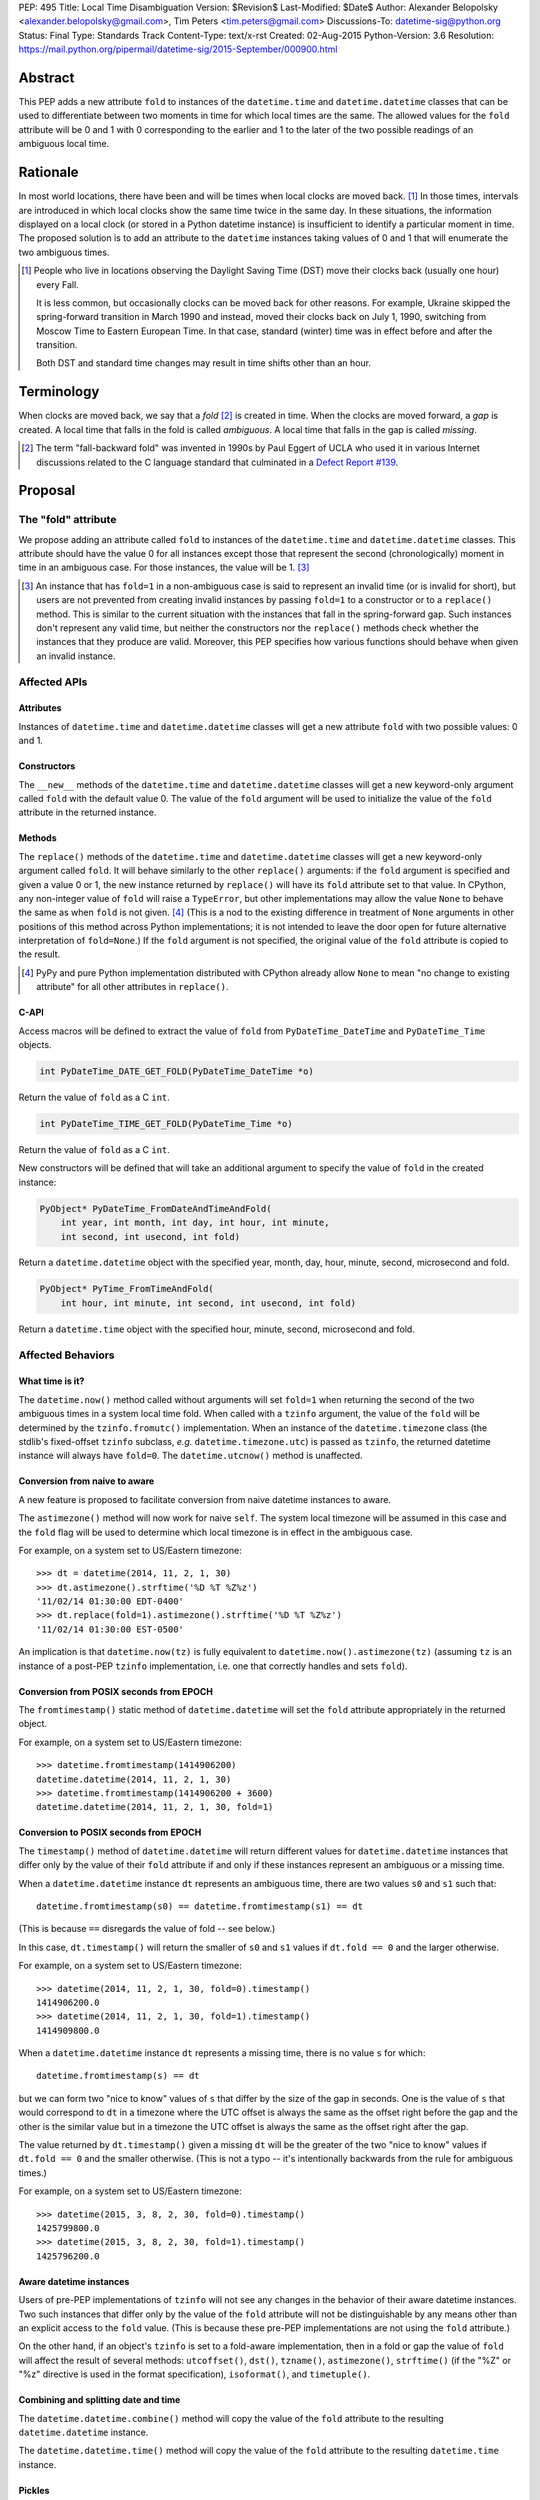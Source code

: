 PEP: 495
Title: Local Time Disambiguation
Version: $Revision$
Last-Modified: $Date$
Author: Alexander Belopolsky <alexander.belopolsky@gmail.com>, Tim Peters <tim.peters@gmail.com>
Discussions-To: datetime-sig@python.org
Status: Final
Type: Standards Track
Content-Type: text/x-rst
Created: 02-Aug-2015
Python-Version: 3.6
Resolution: https://mail.python.org/pipermail/datetime-sig/2015-September/000900.html


Abstract
========

This PEP adds a new attribute ``fold`` to instances of the
``datetime.time`` and ``datetime.datetime`` classes that can be used
to differentiate between two moments in time for which local times are
the same.  The allowed values for the ``fold`` attribute will be 0 and 1
with 0 corresponding to the earlier and 1 to the later of the two
possible readings of an ambiguous local time.


Rationale
=========

In most world locations, there have been and will be times when
local clocks are moved back. [#]_ In those times, intervals are
introduced in which local clocks show the same time twice in the same
day.  In these situations, the information displayed on a local clock
(or stored in a Python datetime instance) is insufficient to identify
a particular moment in time.  The proposed solution is to add an
attribute to the ``datetime`` instances taking values of 0 and 1 that
will enumerate the two ambiguous times.

.. image:: pep-0495-daylightsavings.png
   :align: center
   :alt: A cartoon of a strong man struggling to stop the hands of a large clock.
         The caption reads: You can't stop time... but you can turn it back one
         hour at 2 a.m. Oct. 28 when daylight-saving time ends and standard time
         begins."
   :width: 30%


.. [#] People who live in locations observing the Daylight Saving
  Time (DST) move their clocks back (usually one hour) every Fall.

  It is less common, but occasionally clocks can be moved back for
  other reasons.  For example, Ukraine skipped the spring-forward
  transition in March 1990 and instead, moved their clocks back on
  July 1, 1990, switching from Moscow Time to Eastern European Time.
  In that case, standard (winter) time was in effect before and after
  the transition.

  Both DST and standard time changes may result in time shifts other
  than an hour.


Terminology
===========

When clocks are moved back, we say that a *fold* [#]_ is created in time.
When the clocks are moved forward, a *gap* is created.  A local time
that falls in the fold is called *ambiguous*.  A local time that falls
in the gap is called *missing*.

.. [#] The term "fall-backward fold" was invented in 1990s by Paul Eggert
  of UCLA who used it in various Internet discussions related to the C language
  standard that culminated in a `Defect Report #139`_.

.. _Defect Report #139: http://www.open-std.org/jtc1/sc22/wg14/docs/rr/dr_136.html



Proposal
========

The "fold" attribute
--------------------

We propose adding an attribute called ``fold`` to instances of the
``datetime.time`` and ``datetime.datetime`` classes.  This attribute
should have the value 0 for all instances except those that represent
the second (chronologically) moment in time in an ambiguous case. For
those instances, the value will be 1. [#]_

.. [#] An instance that has ``fold=1`` in a non-ambiguous case is
  said to represent an invalid time (or is invalid for short), but
  users are not prevented from creating invalid instances by passing
  ``fold=1`` to a constructor or to a ``replace()`` method.  This
  is similar to the current situation with the instances that fall in
  the spring-forward gap.  Such instances don't represent any valid
  time, but neither the constructors nor the ``replace()`` methods
  check whether the instances that they produce are valid.  Moreover,
  this PEP specifies how various functions should behave when given an
  invalid instance.


Affected APIs
-------------

Attributes
..........

Instances of ``datetime.time`` and ``datetime.datetime`` classes will
get a new attribute ``fold`` with two possible values: 0 and 1.

Constructors
............

The ``__new__`` methods of the ``datetime.time`` and
``datetime.datetime`` classes will get a new keyword-only argument
called ``fold`` with the default value 0.  The value of the
``fold`` argument will be used to initialize the value of the
``fold`` attribute in the returned instance.

Methods
.......

The ``replace()`` methods of the ``datetime.time`` and
``datetime.datetime`` classes will get a new keyword-only argument
called ``fold``.  It will behave similarly to the other ``replace()``
arguments: if the ``fold`` argument is specified and given a value 0
or 1, the new instance returned by ``replace()`` will have its
``fold`` attribute set to that value.  In CPython, any non-integer
value of ``fold`` will raise a ``TypeError``, but other
implementations may allow the value ``None`` to behave the same as
when ``fold`` is not given. [#]_  (This is
a nod to the existing difference in treatment of ``None`` arguments
in other positions of this method across Python implementations;
it is not intended to leave the door open for future alternative
interpretation of ``fold=None``.)  If the ``fold`` argument is not
specified, the original value of the ``fold`` attribute is copied to
the result.

.. [#] PyPy and pure Python implementation distributed with CPython
       already allow ``None`` to mean "no change to existing
       attribute" for all other attributes in ``replace()``.

C-API
.....

Access macros will be defined to extract the value of ``fold`` from
``PyDateTime_DateTime`` and ``PyDateTime_Time`` objects.

.. code::

  int PyDateTime_DATE_GET_FOLD(PyDateTime_DateTime *o)

Return the value of ``fold`` as a C ``int``.

.. code::

  int PyDateTime_TIME_GET_FOLD(PyDateTime_Time *o)

Return the value of ``fold`` as a C ``int``.

New constructors will be defined that will take an additional
argument to specify the value of ``fold`` in the created
instance:

.. code::

  PyObject* PyDateTime_FromDateAndTimeAndFold(
      int year, int month, int day, int hour, int minute,
      int second, int usecond, int fold)

Return a ``datetime.datetime`` object with the specified year, month,
day, hour, minute, second, microsecond and fold.

.. code::

  PyObject* PyTime_FromTimeAndFold(
      int hour, int minute, int second, int usecond, int fold)

Return a ``datetime.time`` object with the specified hour, minute,
second, microsecond and fold.


Affected Behaviors
------------------

What time is it?
................

The ``datetime.now()`` method called without arguments will set
``fold=1`` when returning the second of the two ambiguous times in a
system local time fold.  When called with a ``tzinfo`` argument, the
value of the ``fold`` will be determined by the ``tzinfo.fromutc()``
implementation.  When an instance of the ``datetime.timezone`` class
(the stdlib's fixed-offset ``tzinfo`` subclass,
*e.g.* ``datetime.timezone.utc``) is passed as ``tzinfo``, the
returned datetime instance will always have ``fold=0``.
The ``datetime.utcnow()`` method is unaffected.


Conversion from naive to aware
..............................

A new feature is proposed to facilitate conversion from naive datetime
instances to aware.

The ``astimezone()`` method will now work for naive ``self``.  The
system local timezone will be assumed in this case and the ``fold``
flag will be used to determine which local timezone is in effect
in the ambiguous case.

For example, on a system set to US/Eastern timezone::

  >>> dt = datetime(2014, 11, 2, 1, 30)
  >>> dt.astimezone().strftime('%D %T %Z%z')
  '11/02/14 01:30:00 EDT-0400'
  >>> dt.replace(fold=1).astimezone().strftime('%D %T %Z%z')
  '11/02/14 01:30:00 EST-0500'

An implication is that ``datetime.now(tz)`` is fully equivalent to
``datetime.now().astimezone(tz)`` (assuming ``tz`` is an instance of a
post-PEP ``tzinfo`` implementation, i.e. one that correctly handles
and sets ``fold``).


Conversion from POSIX seconds from EPOCH
........................................

The ``fromtimestamp()`` static method of ``datetime.datetime`` will
set the ``fold`` attribute appropriately in the returned object.

For example, on a system set to US/Eastern timezone::

  >>> datetime.fromtimestamp(1414906200)
  datetime.datetime(2014, 11, 2, 1, 30)
  >>> datetime.fromtimestamp(1414906200 + 3600)
  datetime.datetime(2014, 11, 2, 1, 30, fold=1)


Conversion to POSIX seconds from EPOCH
......................................

The ``timestamp()`` method of ``datetime.datetime`` will return different
values for ``datetime.datetime`` instances that differ only by the value
of their ``fold`` attribute if and only if these instances represent an
ambiguous or a missing time.

When a ``datetime.datetime`` instance ``dt`` represents an ambiguous
time, there are two values ``s0`` and ``s1`` such that::

  datetime.fromtimestamp(s0) == datetime.fromtimestamp(s1) == dt

(This is because ``==`` disregards the value of fold -- see below.)

In this case, ``dt.timestamp()`` will return the smaller of ``s0``
and ``s1`` values if ``dt.fold == 0`` and the larger otherwise.


For example, on a system set to US/Eastern timezone::

  >>> datetime(2014, 11, 2, 1, 30, fold=0).timestamp()
  1414906200.0
  >>> datetime(2014, 11, 2, 1, 30, fold=1).timestamp()
  1414909800.0

When a ``datetime.datetime`` instance ``dt`` represents a missing
time, there is no value ``s`` for which::

  datetime.fromtimestamp(s) == dt

but we can form two "nice to know" values of ``s`` that differ
by the size of the gap in seconds.  One is the value of ``s``
that would correspond to ``dt`` in a timezone where the UTC offset
is always the same as the offset right before the gap and the
other is the similar value but in a timezone the  UTC offset
is always the same as the offset right after the gap.

The value returned by ``dt.timestamp()`` given a missing
``dt`` will be the greater of the two "nice to know" values
if ``dt.fold == 0`` and the smaller otherwise.
(This is not a typo -- it's intentionally backwards from the rule for
ambiguous times.)

For example, on a system set to US/Eastern timezone::

  >>> datetime(2015, 3, 8, 2, 30, fold=0).timestamp()
  1425799800.0
  >>> datetime(2015, 3, 8, 2, 30, fold=1).timestamp()
  1425796200.0


Aware datetime instances
........................

Users of pre-PEP implementations of ``tzinfo`` will not see any
changes in the behavior of their aware datetime instances.  Two such
instances that differ only by the value of the ``fold`` attribute will
not be distinguishable by any means other than an explicit access to
the ``fold`` value.  (This is because these pre-PEP implementations
are not using the ``fold`` attribute.)

On the other hand, if an object's ``tzinfo`` is set to a fold-aware
implementation, then in a fold or gap the value of ``fold`` will
affect the result of several methods:
``utcoffset()``, ``dst()``, ``tzname()``, ``astimezone()``,
``strftime()`` (if the "%Z" or "%z" directive is used in the format
specification), ``isoformat()``, and ``timetuple()``.


Combining and splitting date and time
.....................................

The ``datetime.datetime.combine()`` method will copy the value of the
``fold`` attribute to the resulting ``datetime.datetime`` instance.

The ``datetime.datetime.time()`` method will copy the value of the
``fold`` attribute to the resulting ``datetime.time`` instance.


Pickles
.......

The value of the fold attribute will only be saved in pickles created
with protocol version 4 (introduced in Python 3.4) or greater.

Pickle sizes for the ``datetime.datetime`` and ``datetime.time``
objects will not change.  The ``fold`` value will be encoded in the
first bit of the 3rd byte of the ``datetime.datetime``
pickle payload; and in the first bit of the 1st byte of the
``datetime.time`` payload.  In the `current implementation`_
these bytes are used to store the month (1-12) and hour (0-23) values
and the first bit is always 0.  We picked these bytes because they are
the only bytes that are checked by the current unpickle code.  Thus
loading post-PEP ``fold=1`` pickles in a pre-PEP Python will result in
an exception rather than an instance with out of range components.

.. _current implementation: https://hg.python.org/cpython/file/v3.5.0/Include/datetime.h#l10


Implementations of tzinfo in the Standard Library
=================================================

No new implementations of ``datetime.tzinfo`` abstract class are
proposed in this PEP.  The existing (fixed offset) timezones do
not introduce ambiguous local times and their ``utcoffset()``
implementation will return the same constant value as they do now
regardless of the value of ``fold``.

The basic implementation of ``fromutc()`` in the abstract
``datetime.tzinfo`` class will not change.  It is currently not used
anywhere in the stdlib because the only included ``tzinfo``
implementation (the ``datetime.timezone`` class implementing fixed
offset timezones) overrides ``fromutc()``.  Keeping the default
implementation unchanged has the benefit that pre-PEP 3rd party
implementations that inherit the default ``fromutc()`` are not
accidentally affected.


Guidelines for New tzinfo Implementations
=========================================

Implementors of concrete ``datetime.tzinfo`` subclasses who want to
support variable UTC offsets (due to DST and other causes) should follow
these guidelines.


Ignorance is Bliss
------------------

New implementations of ``utcoffset()``, ``tzname()`` and ``dst()``
methods should ignore the value of ``fold`` unless they are called on
the ambiguous or missing times.


In the Fold
-----------

New subclasses should override the base-class ``fromutc()`` method and
implement it so that in all cases where two different UTC times ``u0`` and
``u1`` (``u0`` <``u1``) correspond to the same local time ``t``,
``fromutc(u0)`` will return an instance with ``fold=0`` and
``fromutc(u1)`` will return an instance with ``fold=1``.  In all
other cases the returned instance should have ``fold=0``.

The ``utcoffset()``, ``tzname()`` and ``dst()`` methods should use the
value of the fold attribute to determine whether an otherwise
ambiguous time ``t`` corresponds to the time before or after the
transition.  By definition, ``utcoffset()`` is greater before and
smaller after any transition that creates a fold.  The values returned
by ``tzname()`` and ``dst()`` may or may not depend on the value of
the ``fold`` attribute depending on the kind of the transition.

.. image:: pep-0495-fold.svg
  :align: center
  :alt: Diagram of relationship between UTC and local time around a
        fall-back transition – see full description on page.
  :width: 60%
  :class: invert-in-dark-mode

The sketch above illustrates the relationship between the UTC and
local time around a fall-back transition.  The zig-zag line is a graph
of the function implemented by ``fromutc()``.  Two intervals on the
UTC axis adjacent to the transition point and having the size of the
time shift at the transition are mapped to the same interval on the
local axis.  New implementations of ``fromutc()`` method should set
the fold attribute to 1 when ``self`` is in the region marked in
yellow on the UTC axis.  (All intervals should be treated as closed on
the left and open on the right.)


Mind the Gap
------------

The ``fromutc()`` method should never produce a time in the gap.

If the ``utcoffset()``, ``tzname()`` or ``dst()`` method is called on a
local time that falls in a gap, the rules in effect before the
transition should be used if ``fold=0``.  Otherwise, the rules in
effect after the transition should be used.

.. image:: pep-0495-gap.svg
  :align: center
  :alt: Diagram of relationship between UTC and local time around a
        spring-forward transition – see full description on page.
  :width: 60%
  :class: invert-in-dark-mode

The sketch above illustrates the relationship between the UTC and
local time around a spring-forward transition.  At the transition, the
local clock is advanced skipping the times in the gap.  For the
purposes of determining the values of ``utcoffset()``, ``tzname()``
and ``dst()``, the line before the transition is extended forward to
find the UTC time corresponding to the time in the gap with ``fold=0``
and for instances with ``fold=1``, the line after the transition is
extended back.

Summary of Rules at a Transition
--------------------------------

On ambiguous/missing times ``utcoffset()`` should return values
according to the following table:

+-----------------+----------------+-----------------------------+
|                 |   fold=0       |    fold=1                   |
+=================+================+=============================+
|   Fold          |     oldoff     |     newoff = oldoff - delta |
+-----------------+----------------+-----------------------------+
|   Gap           |     oldoff     |     newoff = oldoff + delta |
+-----------------+----------------+-----------------------------+

where ``oldoff`` (``newoff``) is the UTC offset before (after) the
transition and ``delta`` is the absolute size of the fold or the gap.

Note that the interpretation of the fold attribute is consistent in
the fold and gap cases.  In both cases, ``fold=0`` (``fold=1``) means
use ``fromutc()`` line before (after) the transition to find the UTC
time.  Only in the "Fold" case, the UTC times ``u0`` and ``u1`` are
"real" solutions for the equation ``fromutc(u) == t``, while in the
"Gap" case they are "imaginary" solutions.


The DST Transitions
-------------------

On a missing time introduced at the start of DST, the values returned
by ``utcoffset()`` and ``dst()`` methods should be as follows

+-----------------+----------------+------------------+
|                 |   fold=0       |    fold=1        |
+=================+================+==================+
|  utcoffset()    |     stdoff     |  stdoff + dstoff |
+-----------------+----------------+------------------+
|    dst()        |     zero       |     dstoff       |
+-----------------+----------------+------------------+


On an ambiguous time introduced at the end of DST, the values returned
by ``utcoffset()`` and ``dst()`` methods should be as follows

+-----------------+----------------+------------------+
|                 |   fold=0       |    fold=1        |
+=================+================+==================+
| utcoffset()     | stdoff + dstoff|    stdoff        |
+-----------------+----------------+------------------+
|    dst()        |     dstoff     |     zero         |
+-----------------+----------------+------------------+

where ``stdoff`` is the standard (non-DST) offset, ``dstoff`` is the
DST correction (typically ``dstoff = timedelta(hours=1)``) and ``zero
= timedelta(0)``.


Temporal Arithmetic and Comparison Operators
============================================

.. epigraph::

  | In *mathematicks* he was greater
  | Than Tycho Brahe, or Erra Pater:
  | For he, by geometric scale,
  | Could take the size of pots of ale;
  | Resolve, by sines and tangents straight,
  | If bread or butter wanted weight,
  | And wisely tell what hour o' th' day
  | The clock does strike by algebra.

     -- "Hudibras" by Samuel Butler

The value of the ``fold`` attribute will be ignored in all operations
with naive datetime instances.  As a consequence, naive
``datetime.datetime`` or ``datetime.time`` instances that differ only
by the value of ``fold`` will compare as equal.  Applications that
need to differentiate between such instances should check the value of
``fold`` explicitly or convert those instances to a timezone that does
not have ambiguous times (such as UTC).

The value of ``fold`` will also be ignored whenever a timedelta is
added to or subtracted from a datetime instance which may be either
aware or naive.  The result of addition (subtraction) of a timedelta
to (from) a datetime will always have ``fold`` set to 0 even if the
original datetime instance had ``fold=1``.

No changes are proposed to the way the difference ``t - s`` is
computed for datetime instances ``t`` and ``s``.  If both instances
are naive or ``t.tzinfo`` is the same instance as ``s.tzinfo``
(``t.tzinfo is s.tzinfo`` evaluates to ``True``) then ``t - s`` is a
timedelta ``d`` such that ``s + d == t``.  As explained in the
previous paragraph, timedelta addition ignores both ``fold`` and
``tzinfo`` attributes and so does intra-zone or naive datetime
subtraction.

Naive and intra-zone comparisons will ignore the value of ``fold`` and
return the same results as they do now.  (This is the only way to
preserve backward compatibility.  If you need an aware intra-zone
comparison that uses the fold, convert both sides to UTC first.)

The inter-zone subtraction will be defined as it is now: ``t - s`` is
computed as ``(t - t.utcoffset()) - (s -
s.utcoffset()).replace(tzinfo=t.tzinfo)``, but the result will
depend on the values of ``t.fold`` and ``s.fold`` when either
``t.tzinfo`` or ``s.tzinfo`` is post-PEP. [#]_

.. [#] Note that the new rules may result in a paradoxical situation
  when ``s == t`` but ``s - u != t - u``.  Such paradoxes are
  not really new and are inherent in the overloading of the minus
  operator differently for intra- and inter-zone operations.  For
  example, one can easily construct datetime instances ``t`` and ``s``
  with some variable offset ``tzinfo`` and a datetime ``u`` with
  ``tzinfo=timezone.utc`` such that ``(t - u) - (s - u) != t - s``.
  The explanation for this paradox is that the minuses inside the
  parentheses and the two other minuses are really three different
  operations: inter-zone datetime subtraction, timedelta subtraction,
  and intra-zone datetime subtraction, which each have the mathematical
  properties of subtraction separately, but not when combined in a
  single expression.


Aware datetime Equality Comparison
----------------------------------

The aware datetime comparison operators will work the same as they do
now, with results indirectly affected by the value of ``fold`` whenever
the ``utcoffset()`` value of one of the operands depends on it, with one
exception.  Whenever one or both of the operands in inter-zone comparison is
such that its ``utcoffset()`` depends on the value of its ``fold``
fold attribute, the result is ``False``. [#]_

.. [#] This exception is designed to preserve the hash and equivalence
  invariants in the face of paradoxes of inter-zone arithmetic.

Formally, ``t == s`` when ``t.tzinfo is s.tzinfo`` evaluates to
``False`` can be defined as follows.  Let ``toutc(t, fold)`` be a
function that takes an aware datetime instance ``t`` and returns a
naive instance representing the same time in UTC assuming a given
value of ``fold``:

.. code::

    def toutc(t, fold):
        u = t - t.replace(fold=fold).utcoffset()
        return u.replace(tzinfo=None)

Then ``t == s`` is equivalent to

.. code::

    toutc(t, fold=0) == toutc(t, fold=1) == toutc(s, fold=0) == toutc(s, fold=1)


Backward and Forward Compatibility
==================================

This proposal will have little effect on the programs that do not read
the ``fold`` flag explicitly or use tzinfo implementations that do.
The only visible change for such programs will be that conversions to
and from POSIX timestamps will now round-trip correctly (up to
floating point rounding).  Programs that implemented a work-around to
the old incorrect behavior may need to be modified.

Pickles produced by older programs will remain fully forward
compatible.  Only datetime/time instances with ``fold=1`` pickled
in the new versions will become unreadable by the older Python
versions.  Pickles of instances with ``fold=0`` (which is the
default) will remain unchanged.


Questions and Answers
=====================

Why not call the new flag "isdst"?
----------------------------------

A non-technical answer
......................

* Alice: Bob - let's have a stargazing party at 01:30 AM tomorrow!
* Bob: Should I presume initially that Daylight Saving Time is or is
  not in effect for the specified time?
* Alice: Huh?

-------

* Bob: Alice - let's have a stargazing party at 01:30 AM tomorrow!
* Alice: You know, Bob, 01:30 AM will happen twice tomorrow. Which time do you have in mind?
* Bob:  I did not think about it, but let's pick the first.

-------

(same characters, an hour later)

-------

* Bob: Alice - this Py-O-Clock gadget of mine asks me to choose
  between fold=0 and fold=1 when I set it for tomorrow 01:30 AM.
  What should I do?
* Alice: I've never hear of a Py-O-Clock, but I guess fold=0 is
  the first 01:30 AM and fold=1 is the second.


A technical reason
..................

While the ``tm_isdst`` field of the ``time.struct_time`` object can be
used to disambiguate local times in the fold, the semantics of such
disambiguation are completely different from the proposal in this PEP.

The main problem with the ``tm_isdst`` field is that it is impossible
to know what value is appropriate for ``tm_isdst`` without knowing the
details about the time zone that are only available to the ``tzinfo``
implementation.  Thus while ``tm_isdst`` is useful in the *output* of
methods such as ``time.localtime``, it is cumbersome as an *input* of
methods such as ``time.mktime``.

If the programmer misspecified a non-negative value of ``tm_isdst`` to
``time.mktime``, the result will be time that is 1 hour off and since
there is rarely a way to know anything about DST *before* a call to
``time.mktime`` is made, the only sane choice is usually
``tm_isdst=-1``.

Unlike ``tm_isdst``, the proposed ``fold`` attribute has no effect on
the interpretation of the datetime instance unless without that
attribute two (or no) interpretations are possible.

Since it would be very confusing to have something called ``isdst``
that does not have the same semantics as ``tm_isdst``, we need a
different name.  Moreover, the ``datetime.datetime`` class already has
a method called ``dst()`` and if we called ``fold`` "isdst", we would
necessarily have situations when "isdst" is zero but ``dst()`` is not
or the other way around.

Why "fold"?
-----------

Suggested by Guido van Rossum and favored by one (but initially
disfavored by another) author.  A consensus was reached after the
allowed values for the attribute were changed from False/True to 0/1.
The noun "fold" has correct connotations and easy mnemonic rules, but
at the same time does not invite unbased assumptions.


What is "first"?
----------------

This was a working name of the attribute chosen initially because the
obvious alternative ("second") conflicts with the existing attribute.
It was rejected mostly on the grounds that it would make True a
default value.

The following alternative names have also been considered:

**later**
    A close contender to "fold".  One author dislikes it because
    it is confusable with equally fitting "latter," but in the age
    of auto-completion everywhere this is a small consideration.  A
    stronger objection may be that in the case of missing time, we
    will have ``later=True`` instance converted to an earlier time by
    ``.astimezone(timezone.utc)`` that that with ``later=False``.
    Yet again, this can be interpreted as a desirable indication that
    the original time is invalid.

**which**
    The `original`_ placeholder name for the ``localtime`` function
    branch index was `independently proposed`_ for the name of the
    disambiguation attribute and received `some support`_.

**repeated**
    Did not receive any support on the mailing list.

**ltdf**
    (Local Time Disambiguation Flag) - short and no-one will attempt
    to guess what it means without reading the docs.  (This abbreviation
    was used in PEP discussions with the meaning ``ltdf=False`` is the
    earlier by those who didn't want to endorse any of the alternatives.)

.. _original: https://mail.python.org/pipermail/python-dev/2015-April/139099.html
.. _independently proposed: https://mail.python.org/pipermail/datetime-sig/2015-August/000479.html
.. _some support: https://mail.python.org/pipermail/datetime-sig/2015-August/000483.html

Are two values enough?
----------------------

Several reasons have been raised to allow a ``None`` or -1 value for
the ``fold`` attribute: backward compatibility, analogy with ``tm_isdst``
and strict checking for invalid times.


Backward Compatibility
......................

It has been suggested that backward compatibility can be improved if
the default value of the ``fold`` flag was ``None`` which would
signal that pre-PEP behavior is requested.  Based on the analysis
below, we believe that the proposed changes with the ``fold=0``
default are sufficiently backward compatible.

This PEP provides only three ways for a program to discover that two
otherwise identical datetime instances have different values of
``fold``: (1) an explicit check of the ``fold`` attribute; (2) if
the instances are naive - conversion to another timezone using the
``astimezone()`` method; and (3) conversion to ``float`` using the
``timestamp()`` method.

Since ``fold`` is a new attribute, the first option is not available
to the existing programs.  Note that option (2) only works for naive
datetimes that happen to be in a fold or a gap in the system time
zone.  In all other cases, the value of ``fold`` will be ignored in
the conversion unless the instances use a ``fold``-aware ``tzinfo``
which would not be available in a pre-PEP program.  Similarly, the
``astimezone()`` called on a naive instance will not be available in
such program because ``astimezone()`` does not currently work with
naive datetimes.

This leaves us with only one situation where an existing program can
start producing different results after the implementation of this PEP:
when a ``datetime.timestamp()`` method is called on a naive datetime
instance that happen to be in the fold or the gap.  In the current
implementation, the result is undefined.  Depending on the system
``mktime`` implementation, the programs can see different results or
errors in those cases.  With this PEP in place, the value of timestamp
will be well-defined in those cases but will depend on the value of
the ``fold`` flag.  We consider the change in
``datetime.timestamp()`` method behavior a bug fix enabled by this
PEP.  The old behavior can still be emulated by the users who depend
on it by writing ``time.mktime(dt.timetuple()) + 1e-6*dt.microsecond``
instead of ``dt.timestamp()``.


Analogy with tm_isdst
.....................

The ``time.mktime`` interface allows three values for the ``tm_isdst``
flag: -1, 0, and 1.  As we explained above, -1 (asking ``mktime`` to
determine whether DST is in effect for the given time from the rest of
the fields) is the only choice that is useful in practice.

With the ``fold`` flag, however, ``datetime.timestamp()`` will return
the same value as ``mktime`` with ``tm_isdst=-1`` in 99.98% of the
time for most time zones with DST transitions.  Moreover,
``tm_isdst=-1``-like behavior is specified *regardless* of the value
of ``fold``.

It is only in the 0.02% cases (2 hours per year) that the
``datetime.timestamp()`` and ``mktime`` with ``tm_isdst=-1`` may
disagree.  However, even in this case, most of the ``mktime``
implementations will return the ``fold=0`` or the ``fold=1``
value even though relevant standards allow ``mktime`` to return -1 and
set an error code in those cases.

In other words, ``tm_isdst=-1`` behavior is not missing from this PEP.
To the contrary, it is the only behavior provided in two different
well-defined flavors.  The behavior that is missing is when a given
local hour is interpreted as a different local hour because of the
misspecified ``tm_isdst``.

For example, in the DST-observing time zones in the Northern
hemisphere (where DST is in effect in June) one can get

.. code::

  >>> from time import mktime, localtime
  >>> t = mktime((2015, 6, 1, 12, 0, 0, -1, -1, 0))
  >>> localtime(t)[:]
  (2015, 6, 1, 13, 0, 0, 0, 152, 1)

Note that 12:00 was interpreted as 13:00 by ``mktime``.  With the
``datetime.timestamp``, ``datetime.fromtimestamp``, it is currently
guaranteed that

.. code::

  >>> t = datetime.datetime(2015, 6, 1, 12).timestamp()
  >>> datetime.datetime.fromtimestamp(t)
  datetime.datetime(2015, 6, 1, 12, 0)

This PEP extends the same guarantee to both values of ``fold``:

.. code::

  >>> t = datetime.datetime(2015, 6, 1, 12, fold=0).timestamp()
  >>> datetime.datetime.fromtimestamp(t)
  datetime.datetime(2015, 6, 1, 12, 0)

.. code::

  >>> t = datetime.datetime(2015, 6, 1, 12, fold=1).timestamp()
  >>> datetime.datetime.fromtimestamp(t)
  datetime.datetime(2015, 6, 1, 12, 0)

Thus one of the suggested uses for ``fold=-1`` -- to match the legacy
behavior -- is not needed.  Either choice of ``fold`` will match the
old behavior except in the few cases where the old behavior was
undefined.


Strict Invalid Time Checking
............................

Another suggestion was to use ``fold=-1`` or ``fold=None`` to
indicate that the program truly has no means to deal with the folds
and gaps and ``dt.utcoffset()`` should raise an error whenever ``dt``
represents an ambiguous or missing local time.

The main problem with this proposal, is that ``dt.utcoffset()`` is
used internally in situations where raising an error is not an option:
for example, in dictionary lookups or list/set membership checks.  So
strict gap/fold checking behavior would need to be controlled by a
separate flag, say ``dt.utcoffset(raise_on_gap=True,
raise_on_fold=False)``.  However, this functionality can be easily
implemented in user code:

.. code::

  def utcoffset(dt, raise_on_gap=True, raise_on_fold=False):
      u = dt.utcoffset()
      v = dt.replace(fold=not dt.fold).utcoffset()
      if u == v:
          return u
      if (u < v) == dt.fold:
          if raise_on_fold:
              raise AmbiguousTimeError
      else:
          if raise_on_gap:
              raise MissingTimeError
      return u

Moreover, raising an error in the problem cases is only one of many
possible solutions.  An interactive program can ask the user for
additional input, while a server process may log a warning and take an
appropriate default action.  We cannot possibly provide functions for
all possible user requirements, but this PEP provides the means to
implement any desired behavior in a few lines of code.


Implementation
==============

* Github fork: https://github.com/abalkin/cpython/tree/issue24773-s3
* Tracker issue: http://bugs.python.org/issue24773


Copyright
=========

This document has been placed in the public domain.


Picture Credit
==============

This image is a work of a U.S. military or Department of Defense
employee, taken or made as part of that person's official duties. As a
work of the U.S. federal government, the image is in the public
domain.
